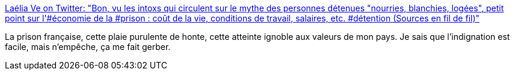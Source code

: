 :jbake-type: post
:jbake-status: published
:jbake-title: Laélia Ve on Twitter: "Bon, vu les intoxs qui circulent sur le mythe des personnes détenues "nourries, blanchies, logées", petit point sur l'#économie de la #prison : coût de la vie, conditions de travail, salaires, etc. #détention (Sources en fil de fil)"
:jbake-tags: france,prison,_mois_mars,_année_2018
:jbake-date: 2018-03-14
:jbake-depth: ../
:jbake-uri: shaarli/1521011788000.adoc
:jbake-source: https://nicolas-delsaux.hd.free.fr/Shaarli?searchterm=https%3A%2F%2Ftwitter.com%2Flaelia_ve%2Fstatus%2F973257673738280960&searchtags=france+prison+_mois_mars+_ann%C3%A9e_2018
:jbake-style: shaarli

https://twitter.com/laelia_ve/status/973257673738280960[Laélia Ve on Twitter: "Bon, vu les intoxs qui circulent sur le mythe des personnes détenues "nourries, blanchies, logées", petit point sur l'#économie de la #prison : coût de la vie, conditions de travail, salaires, etc. #détention (Sources en fil de fil)"]

La prison française, cette plaie purulente de honte, cette atteinte ignoble aux valeurs de mon pays. Je sais que l'indignation est facile, mais n'empêche, ça me fait gerber.
